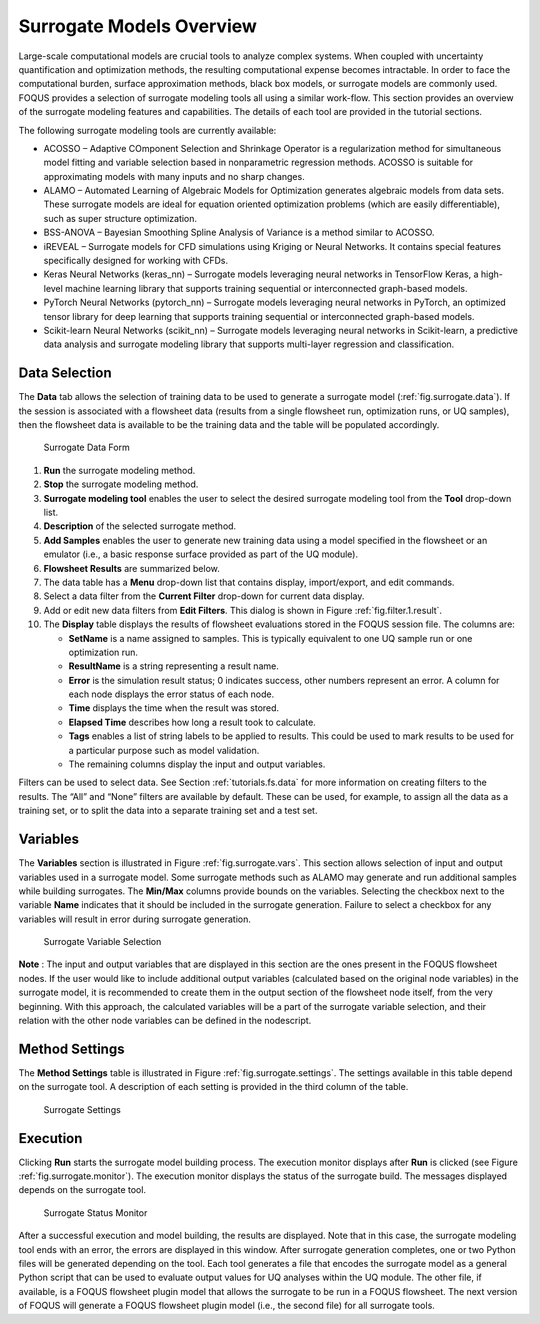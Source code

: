 Surrogate Models Overview
=========================

Large-scale computational models are crucial tools to analyze complex
systems. When coupled with uncertainty quantification and optimization
methods, the resulting computational expense becomes intractable. In
order to face the computational burden, surface approximation methods,
black box models, or surrogate models are commonly used. FOQUS provides
a selection of surrogate modeling tools all using a similar work-flow.
This section provides an overview of the surrogate modeling features and
capabilities. The details of each tool are provided in the tutorial
sections.

The following surrogate modeling tools are currently available:

-  ACOSSO – Adaptive COmponent Selection and Shrinkage Operator is a
   regularization method for simultaneous model fitting and variable
   selection based in nonparametric regression methods. ACOSSO is
   suitable for approximating models with many inputs and no sharp
   changes.

-  ALAMO – Automated Learning of Algebraic Models for Optimization
   generates algebraic models from data sets. These surrogate models are
   ideal for equation oriented optimization problems (which are easily
   differentiable), such as super structure optimization.

-  BSS-ANOVA – Bayesian Smoothing Spline Analysis of Variance is a
   method similar to ACOSSO.

-  iREVEAL – Surrogate models for CFD simulations using Kriging or
   Neural Networks. It contains special features specifically designed
   for working with CFDs.

-  Keras Neural Networks (keras_nn) – Surrogate models leveraging neural networks in
   TensorFlow Keras, a high-level machine learning library that supports training sequential or interconnected graph-based models.

-  PyTorch Neural Networks (pytorch_nn) – Surrogate models leveraging neural networks in
   PyTorch, an optimized tensor library for deep learning that supports training sequential or interconnected graph-based models.

-  Scikit-learn Neural Networks (scikit_nn) – Surrogate models leveraging neural networks in
   Scikit-learn, a predictive data analysis and surrogate modeling library that supports multi-layer regression and classification.

Data Selection
--------------

The **Data** tab allows the selection of training data to be used to
generate a surrogate model (:ref:`fig.surrogate.data`). If the session is
associated with a flowsheet data (results from a single flowsheet run,
optimization runs, or UQ samples), then the flowsheet data is available
to be the training data and the table will be populated accordingly.

.. figure:: figs/data_form.svg
   :alt: Surrogate Data Form
   :name: fig.surrogate.data

   Surrogate Data Form

#. **Run** the surrogate modeling method.

#. **Stop** the surrogate modeling method.

#. **Surrogate modeling tool** enables the user to select the desired
   surrogate modeling tool from the **Tool** drop-down list.

#. **Description** of the selected surrogate method.

#. **Add Samples** enables the user to generate new training data using
   a model specified in the flowsheet or an emulator (i.e., a basic
   response surface provided as part of the UQ module).

#. **Flowsheet Results** are summarized below.

#. The data table has a **Menu** drop-down list that contains display,
   import/export, and edit commands.

#. Select a data filter from the **Current Filter** drop-down for
   current data display.

#. Add or edit new data filters from **Edit Filters**. This dialog is
   shown in Figure :ref:`fig.filter.1.result`.

#. The **Display** table displays the results of flowsheet evaluations
   stored in the FOQUS session file. The columns are:

   -  **SetName** is a name assigned to samples. This is typically
      equivalent to one UQ sample run or one optimization run.

   -  **ResultName** is a string representing a result name.

   -  **Error** is the simulation result status; 0 indicates success,
      other numbers represent an error. A column for each node displays
      the error status of each node.

   -  **Time** displays the time when the result was stored.

   -  **Elapsed Time** describes how long a result took to calculate.

   -  **Tags** enables a list of string labels to be applied to results.
      This could be used to mark results to be used for a particular
      purpose such as model validation.

   -  The remaining columns display the input and output variables.

Filters can be used to select data. See Section
:ref:`tutorials.fs.data` for more information on
creating filters to the results. The “All” and “None” filters are
available by default. These can be used, for example, to assign all the
data as a training set, or to split the data into a separate training
set and a test set.

Variables
---------

The **Variables** section is illustrated in Figure
:ref:`fig.surrogate.vars`. This section allows
selection of input and output variables used in a surrogate model. Some
surrogate methods such as ALAMO may generate and run additional samples
while building surrogates. The **Min/Max** columns provide bounds on the
variables. Selecting the checkbox next to the variable **Name**
indicates that it should be included in the surrogate generation.
Failure to select a checkbox for any variables will result in error
during surrogate generation.

.. figure:: figs/vars.svg
   :alt: Surrogate Variable Selection
   :name: fig.surrogate.vars

   Surrogate Variable Selection

**Note** : The input and output variables that are displayed in this section
are the ones present in the FOQUS flowsheet nodes. If the user would like to
include additional output variables (calculated based on the original
node variables) in the surrogate model, it is recommended to create them in the
output section of the flowsheet node itself, from the very beginning.
With this approach, the calculated variables will be a part of the surrogate
variable selection, and their relation with the other node variables can be
defined in the nodescript. 

Method Settings
---------------

The **Method Settings** table is illustrated in Figure
:ref:`fig.surrogate.settings`. The settings
available in this table depend on the surrogate tool. A description of
each setting is provided in the third column of the table.

.. figure:: figs/settings.svg
   :alt: Surrogate Settings
   :name: fig.surrogate.settings

   Surrogate Settings

Execution
---------

Clicking **Run** starts the surrogate model building process. The
execution monitor displays after **Run** is clicked (see Figure
:ref:`fig.surrogate.monitor`). The execution
monitor displays the status of the surrogate build. The messages
displayed depends on the surrogate tool.

.. figure:: figs/monitor.svg
   :alt: Surrogate Status Monitor
   :name: fig.surrogate.monitor

   Surrogate Status Monitor

After a successful execution and model building, the results are
displayed. Note that in this case, the surrogate modeling tool ends with
an error, the errors are displayed in this window. After surrogate
generation completes, one or two Python files will be generated
depending on the tool. Each tool generates a file that encodes the
surrogate model as a general Python script that can be used to evaluate
output values for UQ analyses within the UQ module. The other file, if
available, is a FOQUS flowsheet plugin model that allows the surrogate
to be run in a FOQUS flowsheet. The next version of FOQUS will generate
a FOQUS flowsheet plugin model (i.e., the second file) for all surrogate
tools.
